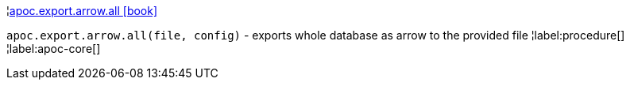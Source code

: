 ¦xref::overview/apoc.export.arrow/apoc.export.arrow.all.adoc[apoc.export.arrow.all icon:book[]] +

`apoc.export.arrow.all(file, config)` - exports whole database as arrow to the provided file
¦label:procedure[]
¦label:apoc-core[]
